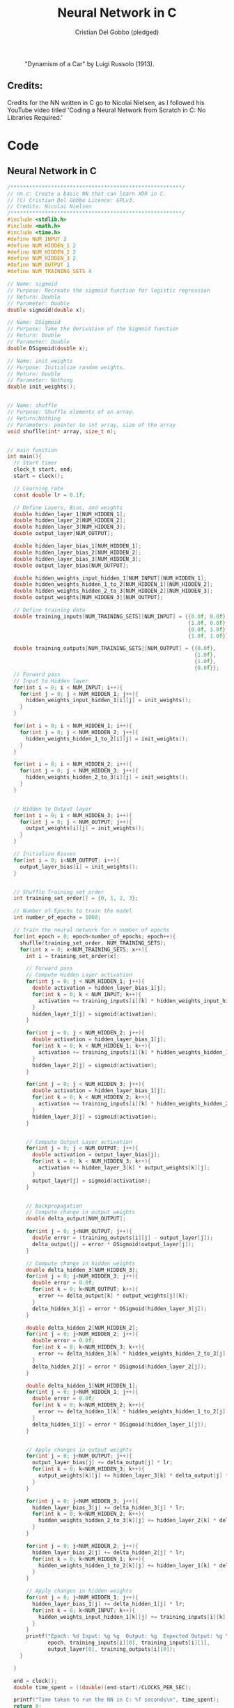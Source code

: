 #+TITLE: Neural Network in C
#+AUTHOR: Cristian Del Gobbo (pledged)
#+STARTUP: overview hideblocks indent
#+PROPERTY: header-args:C :main yes :includes <stdio.h> :results output

#+LATEX_HEADER: \usepackage{float}
#+CAPTION: "Dynamism of a Car" by Luigi Russolo (1913).
#+ATTR_LATEX: :float nil :placement [H] :width 0.4\textwidth
[[./Images/dynamism-of-a-car-luigi-russolo.jpg]]

** Credits: 
Credits for the NN written in C go to Nicolai Nielsen, as I followed his YouTube
video titled 'Coding a Neural Network from Scratch in C: No Libraries
Required.'
 
* Code
** Neural Network in C
#+begin_src C :cmdline -lm :tangle nn.c :main no 
  /*******************************************************/
  // nn.c: Create a basic NN that can learn XOR in C. 
  // (C) Cristian Del Gobbo Licence: GPLv3. 
  // Credits: Nicolai Nielsen
  /*******************************************************/
  #include <stdlib.h>
  #include <math.h>
  #include <time.h>
  #define NUM_INPUT 2
  #define NUM_HIDDEN_1 2
  #define NUM_HIDDEN_2 2
  #define NUM_HIDDEN_3 2
  #define NUM_OUTPUT 1
  #define NUM_TRAINING_SETS 4

  // Name: sigmoid
  // Purpose: Recreate the sigmoid function for logistic regression
  // Return: Double
  // Parameter: Double
  double sigmoid(double x);

  // Name: DSigmoid
  // Purpose: Take the derivative of the Sigmoid function
  // Return: Double
  // Parameter: Double
  double DSigmoid(double x);

  // Name: init_weights
  // Purpose: Initialize random weights.
  // Return: Double
  // Parameter: Nothing
  double init_weights();


  // Name: shuffle 
  // Purpose: Shuffle elements of an array.
  // Return:Nothing
  // Parameters: pointer to int array, size of the array
  void shuflle(int* array, size_t n);


  // main function
  int main(){
    // Start timer
    clock_t start, end;
    start = clock();

    // Learning rate
    const double lr = 0.1f;

    // Define Layers, Bias, and weights 
    double hidden_layer_1[NUM_HIDDEN_1];
    double hidden_layer_2[NUM_HIDDEN_2];
    double hidden_layer_3[NUM_HIDDEN_3];
    double output_layer[NUM_OUTPUT];

    double hidden_layer_bias_1[NUM_HIDDEN_1];
    double hidden_layer_bias_2[NUM_HIDDEN_2];
    double hidden_layer_bias_3[NUM_HIDDEN_3];
    double output_layer_bias[NUM_OUTPUT];

    double hidden_weights_input_hidden_1[NUM_INPUT][NUM_HIDDEN_1];
    double hidden_weights_hidden_1_to_2[NUM_HIDDEN_1][NUM_HIDDEN_2];
    double hidden_weights_hidden_2_to_3[NUM_HIDDEN_2][NUM_HIDDEN_3];
    double output_weights[NUM_HIDDEN_3][NUM_OUTPUT];

    // Define training data
    double training_inputs[NUM_TRAINING_SETS][NUM_INPUT] = {{0.0f, 0.0f}, 
                                                            {1.0f, 0.0f}, 
                                                            {0.0f, 1.0f}, 
                                                            {1.0f, 1.0f}};

    double training_outputs[NUM_TRAINING_SETS][NUM_OUTPUT] = {{0.0f}, 
                                                              {1.0f}, 
                                                              {1.0f}, 
                                                              {0.0f}};
    // Forward pass
    // Input to Hidden layer
    for(int i = 0; i < NUM_INPUT; i++){
      for(int j = 0; j < NUM_HIDDEN_1; j++){
        hidden_weights_input_hidden_1[i][j] = init_weights();
      }
    }

    for(int i = 0; i < NUM_HIDDEN_1; i++){
      for(int j = 0; j < NUM_HIDDEN_2; j++){
        hidden_weights_hidden_1_to_2[i][j] = init_weights();
      }
    }

    for(int i = 0; i < NUM_HIDDEN_2; i++){
      for(int j = 0; j < NUM_HIDDEN_3; j++){
        hidden_weights_hidden_2_to_3[i][j] = init_weights();
      }
    }


    // Hidden to Output layer
    for(int i = 0; i < NUM_HIDDEN_3; i++){
      for(int j = 0; j < NUM_OUTPUT; j++){
        output_weights[i][j] = init_weights();
      }
    }

    // Initialize Biases
    for(int i = 0; i<NUM_OUTPUT; i++){
      output_layer_bias[i] = init_weights();
    }


    // Shuffle Training set order
    int training_set_order[] = {0, 1, 2, 3};

    // Number of Epochs to train the model
    int number_of_epochs = 1000;

    // Train the neural network for n number of epochs
    for(int epoch = 0; epoch<number_of_epochs; epoch++){
      shuflle(training_set_order, NUM_TRAINING_SETS);
      for(int x = 0; x<NUM_TRAINING_SETS; x++){
        int i = training_set_order[x];

        // Forward pass
        // Compute Hidden Layer activation
        for(int j = 0; j < NUM_HIDDEN_1; j++){
          double activation = hidden_layer_bias_1[j];
          for(int k = 0; k < NUM_INPUT; k++){
            activation += training_inputs[i][k] * hidden_weights_input_hidden_1[k][j];
          }
          hidden_layer_1[j] = sigmoid(activation);
        }

        for(int j = 0; j < NUM_HIDDEN_2; j++){
          double activation = hidden_layer_bias_1[j];
          for(int k = 0; k < NUM_HIDDEN_1; k++){
            activation += training_inputs[i][k] * hidden_weights_hidden_1_to_2[k][j];
          }
          hidden_layer_2[j] = sigmoid(activation);
        }

        for(int j = 0; j < NUM_HIDDEN_3; j++){
          double activation = hidden_layer_bias_1[j];
          for(int k = 0; k < NUM_HIDDEN_2; k++){
            activation += training_inputs[i][k] * hidden_weights_hidden_2_to_3[k][j];
          }
          hidden_layer_3[j] = sigmoid(activation);
        }


        // Compute Output Layer activation
        for(int j = 0; j < NUM_OUTPUT; j++){
          double activation = output_layer_bias[j];
          for(int k = 0; k < NUM_HIDDEN_3; k++){
            activation += hidden_layer_3[k] * output_weights[k][j];
          }
          output_layer[j] = sigmoid(activation);
        }


        // Backpropagation
        // Compute change in output weights
        double delta_output[NUM_OUTPUT];

        for(int j = 0; j<NUM_OUTPUT; j++){
          double error = (training_outputs[i][j] - output_layer[j]);
          delta_output[j] = error * DSigmoid(output_layer[j]);
        }

        // Compute change in hidden weights
        double delta_hidden_3[NUM_HIDDEN_3];
        for(int j = 0; j<NUM_HIDDEN_3; j++){
          double error = 0.0f;
          for(int k = 0; k<NUM_OUTPUT; k++){
            error += delta_output[k] * output_weights[j][k];
          }
          delta_hidden_3[j] = error * DSigmoid(hidden_layer_3[j]);
        }

        double delta_hidden_2[NUM_HIDDEN_2];
        for(int j = 0; j<NUM_HIDDEN_2; j++){
          double error = 0.0f;
          for(int k = 0; k<NUM_HIDDEN_3; k++){
            error += delta_hidden_3[k] * hidden_weights_hidden_2_to_3[j][k];
          }
          delta_hidden_2[j] = error * DSigmoid(hidden_layer_2[j]);
        }

        double delta_hidden_1[NUM_HIDDEN_1];
        for(int j = 0; j<NUM_HIDDEN_1; j++){
          double error = 0.0f;
          for(int k = 0; k<NUM_HIDDEN_2; k++){
            error += delta_hidden_1[k] * hidden_weights_hidden_1_to_2[j][k];
          }
          delta_hidden_1[j] = error * DSigmoid(hidden_layer_1[j]);
        }


        // Apply changes in output weights
        for(int j = 0; j<NUM_OUTPUT; j++){
          output_layer_bias[j] += delta_output[j] * lr;
          for(int k = 0; k<NUM_HIDDEN_3; k++){
            output_weights[k][j] += hidden_layer_3[k] * delta_output[j] * lr;
          }
        }

        for(int j = 0; j<NUM_HIDDEN_3; j++){
          hidden_layer_bias_3[j] += delta_hidden_3[j] * lr;
          for(int k = 0; k<NUM_HIDDEN_2; k++){
            hidden_weights_hidden_2_to_3[k][j] += hidden_layer_2[k] * delta_hidden_3[j] * lr;
          }
        }

        for(int j = 0; j<NUM_HIDDEN_2; j++){
          hidden_layer_bias_2[j] += delta_hidden_2[j] * lr;
          for(int k = 0; k<NUM_HIDDEN_1; k++){
            hidden_weights_hidden_1_to_2[k][j] += hidden_layer_1[k] * delta_hidden_2[j] * lr;
          }
        }

        // Apply changes in hidden weights
        for(int j = 0; j<NUM_HIDDEN_1; j++){
          hidden_layer_bias_1[j] += delta_hidden_1[j] * lr;
          for(int k = 0; k<NUM_INPUT; k++){
            hidden_weights_input_hidden_1[k][j] += training_inputs[i][k] * delta_hidden_1[j] * lr;
          }
        }
        printf("Epoch: %d Input: %g %g  Output: %g  Expected Output: %g \n", 
               epoch, training_inputs[i][0], training_inputs[i][1], 
               output_layer[0], training_outputs[i][0]);
      }

    }

    end = clock();
    double time_spent = ((double)(end-start)/CLOCKS_PER_SEC);

    printf("Time taken to run the NN in C: %f seconds\n", time_spent);
    return 0;
  }

  // Function declarations
  double sigmoid(double x){
    return 1 / (1 + exp(-x));
  }

  double DSigmoid(double x){
    return x * (1-x);
  }

  double init_weights(){
    return ((double)rand()) / ((double)RAND_MAX);
  }

  void shuflle(int* array, size_t n){
    if(n>1){
      size_t i;
      for(i=0; i<n-1; i++){
        size_t j = i + rand() / (RAND_MAX / (n-i) + 1);
        int t = array[j];
        array[j] = array[i];
        array[i] = t;
      }
    }
  }
#+end_src

#+RESULTS:

** Neural Network in Python (PyTorch)
#+begin_src python :results output :tangle nn.py
  import time
  import torch
  import torch.nn as nn
  import torch.optim as optim

  # Simple NN with PyTorch
  class SimpleNN(nn.Module):
      def __init__(self):
          super(SimpleNN, self).__init__()
          self.hidden_1 = nn.Linear(2, 2)
          self.hidden_2 = nn.Linear(2, 2)
          self.hidden_3 = nn.Linear(2, 2)
          self.output = nn.Linear(2, 1)
          self.sigmoid = nn.Sigmoid()

      def forward(self, x):
          x = self.sigmoid(self.hidden_1(x))
          x = self.sigmoid(self.hidden_2(x))
          x = self.sigmoid(self.hidden_3(x))
          x = self.sigmoid(self.output(x))
          return x

  # Define the model
  model = SimpleNN()
  criterion = nn.MSELoss()
  optimizer = optim.SGD(model.parameters(), lr=0.1)

  # Training data
  inputs = torch.tensor([[0.0, 0.0], [1.0, 0.0], [0.0, 1.0], [1.0, 1.0]])
  targets = torch.tensor([[0.0], [1.0], [1.0], [0.0]])

  # Measure the execution time
  start_time = time.time()

  # Training the network
  epochs = 100
  for epoch in range(epochs):
      for i in range(inputs.size(0)):
          optimizer.zero_grad()
          y_pred = model(inputs[i].unsqueeze(0))
          loss = criterion(y_pred, targets[i].unsqueeze(0))
          loss.backward()
          optimizer.step()
          print(f"Epoch: {epoch},  Input: {inputs[i]}, Output: {y_pred.item()},  Expected Output: {targets[i].item()}")

  # End time
  end_time = time.time()

  print(f"Time taken to run the NN in Python: {end_time - start_time} seconds")

#+end_src

#+RESULTS:
